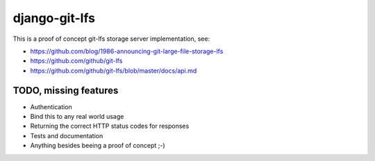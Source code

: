 django-git-lfs
==============

This is a proof of concept git-lfs storage server implementation, see:

* https://github.com/blog/1986-announcing-git-large-file-storage-lfs
* https://github.com/github/git-lfs
* https://github.com/github/git-lfs/blob/master/docs/api.md

TODO, missing features
----------------------

* Authentication
* Bind this to any real world usage
* Returning the correct HTTP status codes for responses
* Tests and documentation
* Anything besides beeing a proof of concept ;-)
